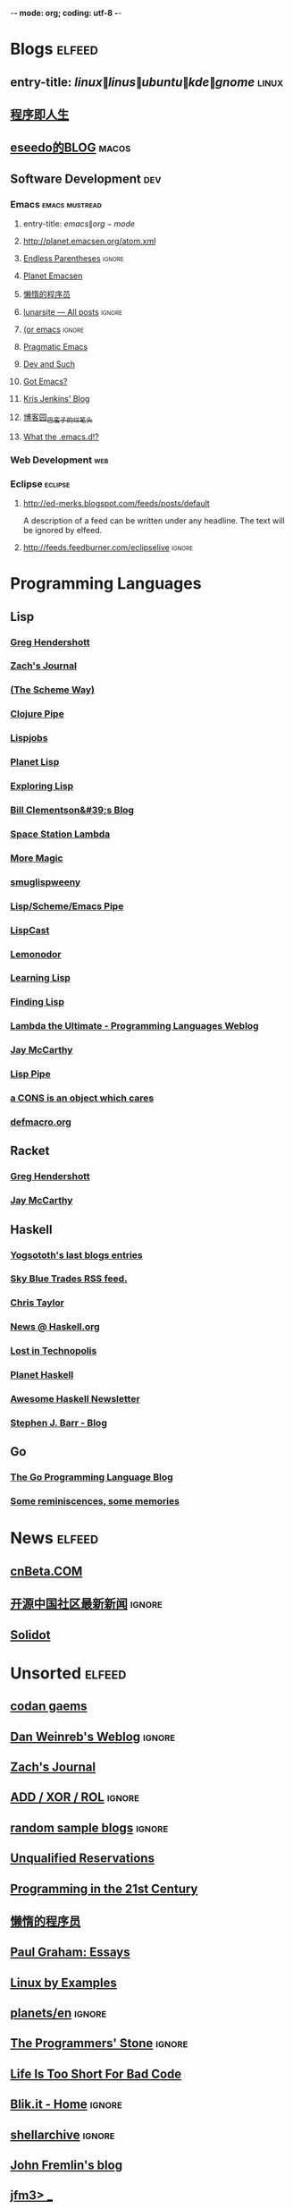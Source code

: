  -*- mode: org; coding: utf-8 -*-

#+STARTUP: showall

* Blogs                                                              :elfeed:
** entry-title: \(linux\|linus\|ubuntu\|kde\|gnome\)                  :linux:
** [[http://www.jtianling.com/?feed=rss2][程序即人生]]
** [[http://blog.sina.com.cn/rss/1263924870.xml][eseedo的BLOG]]                                                       :macos:
** Software Development                                                 :dev:
*** Emacs                                                    :emacs:mustread:
**** entry-title: \(emacs\|org-mode\)
**** http://planet.emacsen.org/atom.xml
**** [[http://endlessparentheses.com/atom.xml][Endless Parentheses]] :ignore:
**** [[http://planet.emacsen.org/atom.xml][Planet Emacsen]]
**** [[http://feeds2.feedburner.com/casper][懒惰的程序员]]
**** [[http://www.lunaryorn.com/rss.html][lunarsite — All posts]] :ignore:
**** [[http://oremacs.com/atom.xml][(or emacs]] :ignore:
**** [[http://pragmaticemacs.com/feed/][Pragmatic Emacs]]
**** [[http://echosa.github.com/atom.xml][Dev and Such]]
**** [[http://emacsworld.blogspot.com/feeds/posts/default][Got Emacs?]]
**** [[http://feeds.feedburner.com/KrisJenkinsBlog][Kris Jenkins' Blog]]
**** [[http://feed.cnblogs.com/blog/u/76791/rss][博客园_巴蛮子的烂笔头]]
**** [[http://whattheemacsd.com/atom.xml][What the .emacs.d!?]]

*** Web Development                                                     :web:
*** Eclipse                                                         :eclipse:
**** http://ed-merks.blogspot.com/feeds/posts/default
     A description of a feed can be written under any headline.
     The text will be ignored by elfeed.
**** http://feeds.feedburner.com/eclipselive                         :ignore:

* Programming Languages
** Lisp
*** [[http://www.greghendershott.com/feeds/all.rss.xml][Greg Hendershott]]
*** [[http://xach.livejournal.com/data/atom][Zach's Journal]]
*** [[http://theschemeway.blogspot.com/feeds/posts/default][(The Scheme Way)]]
*** [[http://pipes.yahoo.com/pipes/pipe.run?_id=4cc8ebb9ae0b852d6ab7d94956ce2638&_render=rss][Clojure Pipe]]
*** [[http://lispjobs.wordpress.com/feed/][Lispjobs]]
*** [[http://planet.lisp.org/rss20.xml][Planet Lisp]]
*** [[http://exploring-lisp.blogspot.com/feeds/posts/default][Exploring Lisp]]
*** [[http://bc.tech.coop/blog/rss.xml][Bill Clementson&#39;s Blog]]
*** [[http://blog.viridian-project.de/feed/][Space Station Lambda]]
*** [[http://sjamaan.ath.cx/feed.atom][More Magic]]
*** [[http://smuglispweeny.blogspot.com/feeds/posts/default][smuglispweeny]]
*** [[http://pipes.yahoo.com/pipes/pipe.run?_id=3PHwctj52xGg02vB6kjTQA&_render=rss][Lisp/Scheme/Emacs Pipe]]
*** [[http://feeds.feedburner.com/LispCast][LispCast]]
*** [[http://lemonodor.com/rss10-full.xml][Lemonodor]]
*** [[http://lispy.wordpress.com/feed/][Learning Lisp]]
*** [[http://www.findinglisp.com/blog/atom.xml][Finding Lisp]]
*** [[http://lambda-the-ultimate.org/rss.xml][Lambda the Ultimate - Programming Languages Weblog]]
*** [[http://jeapostrophe.github.com/atom.xml][Jay McCarthy]]
*** [[http://pipes.yahoo.com/pipes/pipe.run?_id=po8sPivt2xGVMQcW6kjTQA&_render=rss][Lisp Pipe]]
*** [[http://carcaddar.blogspot.com/feeds/posts/default][a CONS is an object which cares]]
*** [[http://www.defmacro.org/rss/news.xml][defmacro.org]]
** Racket
*** [[http://www.greghendershott.com/feeds/all.rss.xml][Greg Hendershott]]
*** [[http://jeapostrophe.github.com/atom.xml][Jay McCarthy]]
** Haskell
*** [[http://feeds.feedburner.com/yannespositocomen][Yogsototh's last blogs entries]]
*** [[http://www.skybluetrades.net/rss.xml][Sky Blue Trades RSS feed.]]
*** [[http://chris-taylor.github.com/atom.xml][Chris Taylor]]
*** [[https://phabricator.haskell.org/phame/blog/feed/1/][News @ Haskell.org]]
*** [[http://newartisans.com/feed/][Lost in Technopolis]]
*** [[http://planet.haskell.org/rss20.xml][Planet Haskell]]
*** [[https://haskell.libhunt.com/newsletter/feed][Awesome Haskell Newsletter]]
*** [[http://steve.planetbarr.com/atom.xml][Stephen J. Barr - Blog]]
** Go
*** [[http://blog.golang.org/feeds/posts/default?alt=rss][The Go Programming Language Blog]]
*** [[http://www.mikespook.com/feed/][Some reminiscences, some memories]]

* News                                                               :elfeed:
** [[http://www.cnbeta.com/backend.php?atom][cnBeta.COM]]
** [[http://www.oschina.net/news/rss][开源中国社区最新新闻]] :ignore:
** [[http://feeds2.feedburner.com/solidot][Solidot]]

* Unsorted                                                           :elfeed:
** [[http://codangaems.blogspot.com/feeds/posts/default][codan gaems]]
** [[http://dlweinreb.wordpress.com/feed/][Dan Weinreb's Weblog]] :ignore:
** [[http://xach.livejournal.com/data/atom][Zach's Journal]]
** [[http://addxorrol.blogspot.com/feeds/posts/default][ADD / XOR / ROL]] :ignore:
** [[http://www.randomsample.de/dru5/blog/feed][random sample blogs]] :ignore:
** [[http://unqualified-reservations.blogspot.com/feeds/posts/default][Unqualified Reservations]]
** [[http://prog21.dadgum.com/atom.xml][Programming in the 21st Century]]
** [[http://www.wanglianghome.org/blog/atom.xml][懒惰的程序员]]
** [[http://www.aaronsw.com/2002/feeds/pgessays.rss][Paul Graham: Essays]]
** [[http://feeds.feedburner.com/LinuxByExamples][Linux by Examples]]
** [[http://debian-community.org/planets/en/index.rss][planets/en]] :ignore:
** [[http://the-programmers-stone.com/feed/][The Programmers' Stone]] :ignore:
** [[http://trey-jackson.blogspot.com/feeds/posts/default][Life Is Too Short For Bad Code]]
** [[http://www.blik.it/feed/atom.xml][Blik.it - Home]] :ignore:
** [[http://www.shellarchive.co.uk/index.xml][shellarchive]] :ignore:
** [[http://john.freml.in/feed.atom][John Fremlin's blog]]
** [[http://jfm3-repl.blogspot.com/feeds/posts/default][jfm3> _]]
** [[http://www.pchristensen.com/blog/feed/][What's In Peter's Head]]
** [[http://emacs.wordpress.com/feed/][minor emacs wizardry]]
** [[http://www.mouemagazine.com/blog/feed/][Moue Magazine]] :ignore:
** [[http://cc.byexamples.com/feed/][c/c++ linux programming by examples]]
** [[http://blog.cliffwoo.com/?feed=atom][Cliff Woo's Blog]] :ignore:
** [[http://paste.lisp.org/list-full.rss?stumpwm][Lisppaste pastes for channel #stumpwm]] :ignore:
** [[http://atomized.org/feed/atom/][Atomized]]
** [[http://steve-yegge.blogspot.com/feeds/posts/default][Stevey's Blog Rants]]
** [[http://www.aaronfeng.com/xml/atom/feed.xml][Aaron Feng]] :ignore:
** [[http://wangcong.org/blog/?feed=rss2][A Geek's Page]] :ignore:
** [[http://lispnews.wordpress.com/feed/][Common Lisp Weekly News]]
** [[http://www.hungry-hackers.com/feed/atom][Hacking Truths]] :ignore:
** [[http://higherlogics.blogspot.com/feeds/posts/default][Higher Logics]]
** [[http://www.sebug.net/rss.php][Sebug.net]] :ignore:
** [[http://blog.viridian-project.de/feed/atom/][Space Station Lambda]] :ignore:
** [[http://coolshell.cn/?feed=rss2][酷壳 - CoolShell.cn]] :ignore:
** [[http://tsdh.wordpress.com/feed/][Tassilo's Blog]]
** [[http://www.linuxgem.org/feed][LinuxGem]]
** [[http://www.mifengtd.cn/feed][褪墨]]
** [[http://emacslife.blogspot.com/feeds/posts/default][emacs life]]
** [[http://feeds.feedburner.com/jandan][煎蛋]]

* OS                                                                 :elfeed:
** Linux
*** [[http://feeds.feedburner.com/AllAboutLinux][All about Linux]]
*** [[http://feeds.feedburner.com/TheGeekStuff][The Geek Stuff]]

** macOS                                                              :macos:
*** [[http://feed.appinn.com/][小众软件]] :ignore:
*** [[http://www.waerfa.com/feed][玩儿法]]
*** [[http://hi.baidu.com/gliderx/rss][Glider's home]] :ignore:
*** [[http://macoolife.com/blog/feed/][Mac oo Life]] :ignore:
*** [[http://feeds.feedburner.com/mactuts][Mactuts+]] :ignore:

* EBook                                                               :elfeed:
** [[http://www.salttiger.com/feed/][SaltTiger]]                                                          :ebook:
